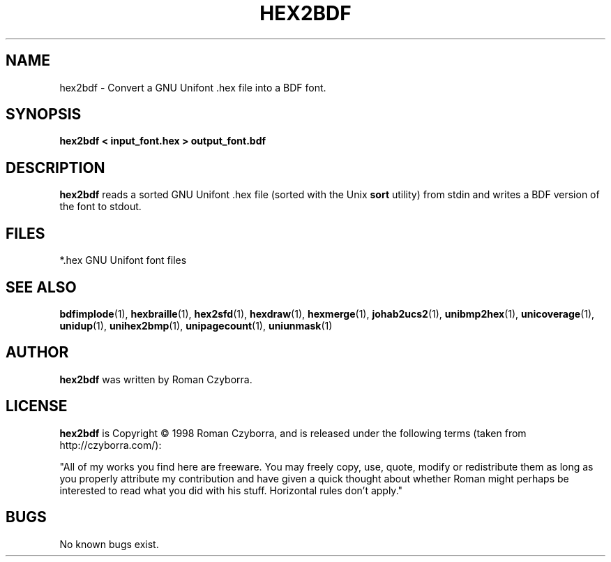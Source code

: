 .TH HEX2BDF 1 "2008 Jul 06"
.SH NAME
hex2bdf \- Convert a GNU Unifont .hex file into a BDF font.
.SH SYNOPSIS
.br
.B hex2bdf < input_font.hex > output_font.bdf
.SH DESCRIPTION
.B hex2bdf
reads a sorted GNU Unifont .hex file (sorted with the Unix
.B sort
utility) from stdin and writes a BDF version of the font
to stdout.
.PP
.SH FILES
.TP 15
*.hex GNU Unifont font files
.SH SEE ALSO
.BR bdfimplode (1),
.BR hexbraille (1),
.BR hex2sfd (1),
.BR hexdraw (1),
.BR hexmerge (1),
.BR johab2ucs2 (1),
.BR unibmp2hex (1),
.BR unicoverage (1),
.BR unidup (1),
.BR unihex2bmp (1),
.BR unipagecount (1),
.BR uniunmask (1)
.SH AUTHOR
.B hex2bdf
was written by Roman Czyborra.
.SH LICENSE
.B hex2bdf
is Copyright \(co 1998 Roman Czyborra, and is released under the following
terms (taken from http://czyborra.com/):
.PP
"All of my works you find here are freeware. You may freely copy, use, quote,
modify or redistribute them as long as you properly attribute my contribution
and have given a quick thought about whether Roman might perhaps be interested
to read what you did with his stuff. Horizontal rules don't apply."
.SH BUGS
No known bugs exist.
